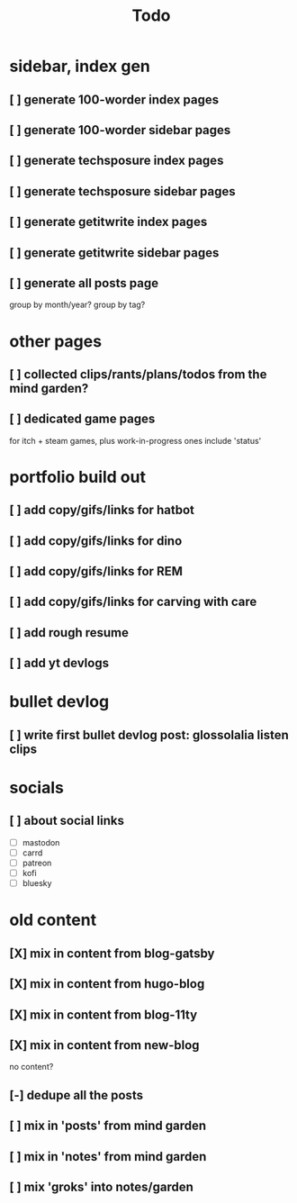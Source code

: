 #+title: Todo

* sidebar, index gen
** [ ] generate 100-worder index pages
** [ ] generate 100-worder sidebar pages
** [ ] generate techsposure index pages
** [ ] generate techsposure sidebar pages
** [ ] generate getitwrite index pages
** [ ] generate getitwrite sidebar pages
** [ ] generate all posts page
group by month/year?
group by tag?
* other pages
** [ ] collected clips/rants/plans/todos from the mind garden?
** [ ] dedicated game pages
for itch + steam games, plus work-in-progress ones
include 'status'
* portfolio build out
** [ ] add copy/gifs/links for hatbot
** [ ] add copy/gifs/links for dino
** [ ] add copy/gifs/links for REM
** [ ] add copy/gifs/links for carving with care
** [ ] add rough resume
** [ ] add yt devlogs
* bullet devlog
** [ ] write first bullet devlog post: glossolalia listen clips
* socials
** [ ] about social links
- [ ] mastodon
- [ ] carrd
- [ ] patreon
- [ ] kofi
- [ ] bluesky
* old content
** [X] mix in content from blog-gatsby
CLOSED: [2024-12-21 Sat 15:13]
** [X] mix in content from hugo-blog
CLOSED: [2024-12-21 Sat 15:13]
** [X] mix in content from blog-11ty
CLOSED: [2024-12-21 Sat 15:13]
** [X] mix in content from new-blog
CLOSED: [2024-12-21 Sat 15:10]
no content?
** [-] dedupe all the posts
** [ ] mix in 'posts' from mind garden
** [ ] mix in 'notes' from mind garden
** [ ] mix 'groks' into notes/garden
